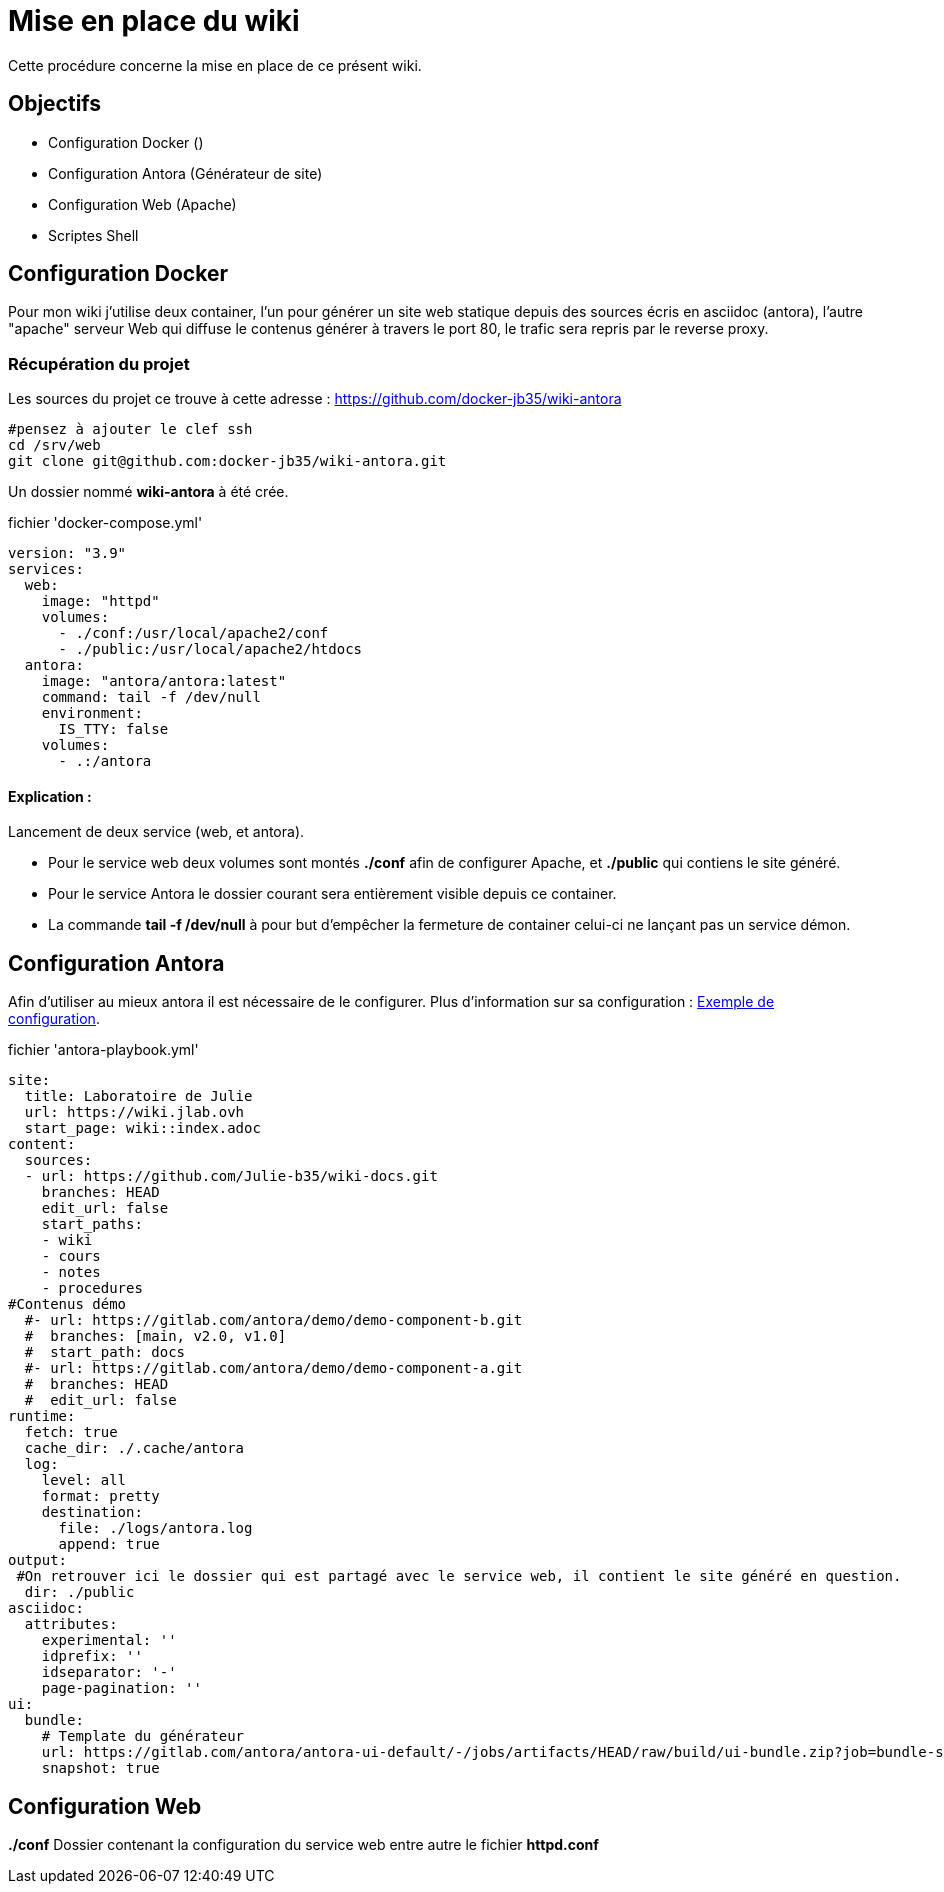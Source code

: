 ﻿= Mise en place du wiki

Cette procédure concerne la mise en place de ce présent wiki.

== Objectifs

* Configuration Docker ()
* Configuration Antora (Générateur de site)
* Configuration Web (Apache)
* Scriptes Shell

== Configuration Docker

Pour mon wiki j'utilise deux container, l'un pour générer un site web statique depuis des sources écris en asciidoc (antora), l'autre "apache" serveur Web qui diffuse le contenus générer à travers le port 80, le trafic sera repris par le reverse proxy.

=== Récupération du projet

Les sources du projet ce trouve à cette adresse : https://github.com/docker-jb35/wiki-antora

[source,shell]
----
#pensez à ajouter le clef ssh
cd /srv/web
git clone git@github.com:docker-jb35/wiki-antora.git
----

Un dossier nommé *wiki-antora* à été crée.

.fichier 'docker-compose.yml'
[source,yml]
----
version: "3.9"
services:
  web:
    image: "httpd"
    volumes:
      - ./conf:/usr/local/apache2/conf
      - ./public:/usr/local/apache2/htdocs
  antora:
    image: "antora/antora:latest"
    command: tail -f /dev/null
    environment:
      IS_TTY: false
    volumes:
      - .:/antora
----

==== Explication : 

Lancement de deux service (web, et antora).

* Pour le service web deux volumes sont montés *./conf* afin de configurer Apache, et *./public* qui contiens le site généré.
* Pour le service Antora le dossier courant sera entièrement visible depuis ce container.
* La commande *tail -f /dev/null* à pour but d'empêcher la fermeture de container celui-ci ne lançant pas un service démon.


== Configuration Antora

Afin d'utiliser au mieux antora il est nécessaire de le configurer. Plus d'information sur sa configuration : https://docs.couchbase.com/home/contribute/playbook.html[Exemple de configuration].

.fichier 'antora-playbook.yml'
[source,yml]
----
site:
  title: Laboratoire de Julie
  url: https://wiki.jlab.ovh
  start_page: wiki::index.adoc
content:
  sources:
  - url: https://github.com/Julie-b35/wiki-docs.git
    branches: HEAD
    edit_url: false
    start_paths: 
    - wiki
    - cours
    - notes
    - procedures
#Contenus démo
  #- url: https://gitlab.com/antora/demo/demo-component-b.git
  #  branches: [main, v2.0, v1.0]
  #  start_path: docs
  #- url: https://gitlab.com/antora/demo/demo-component-a.git
  #  branches: HEAD
  #  edit_url: false
runtime:
  fetch: true
  cache_dir: ./.cache/antora
  log:
    level: all
    format: pretty
    destination:
      file: ./logs/antora.log
      append: true
output:
 #On retrouver ici le dossier qui est partagé avec le service web, il contient le site généré en question.
  dir: ./public
asciidoc:
  attributes:
    experimental: ''
    idprefix: ''
    idseparator: '-'
    page-pagination: ''
ui:
  bundle:
    # Template du générateur
    url: https://gitlab.com/antora/antora-ui-default/-/jobs/artifacts/HEAD/raw/build/ui-bundle.zip?job=bundle-stable
    snapshot: true
----


== Configuration Web

*./conf* Dossier contenant la configuration du service web entre autre le fichier *httpd.conf*

